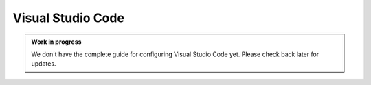 .. _Visual Studio Code:

Visual Studio Code
==================

.. admonition:: Work in progress
    :class: important

    We don't have the complete guide for configuring Visual Studio Code yet. Please check back later for updates.